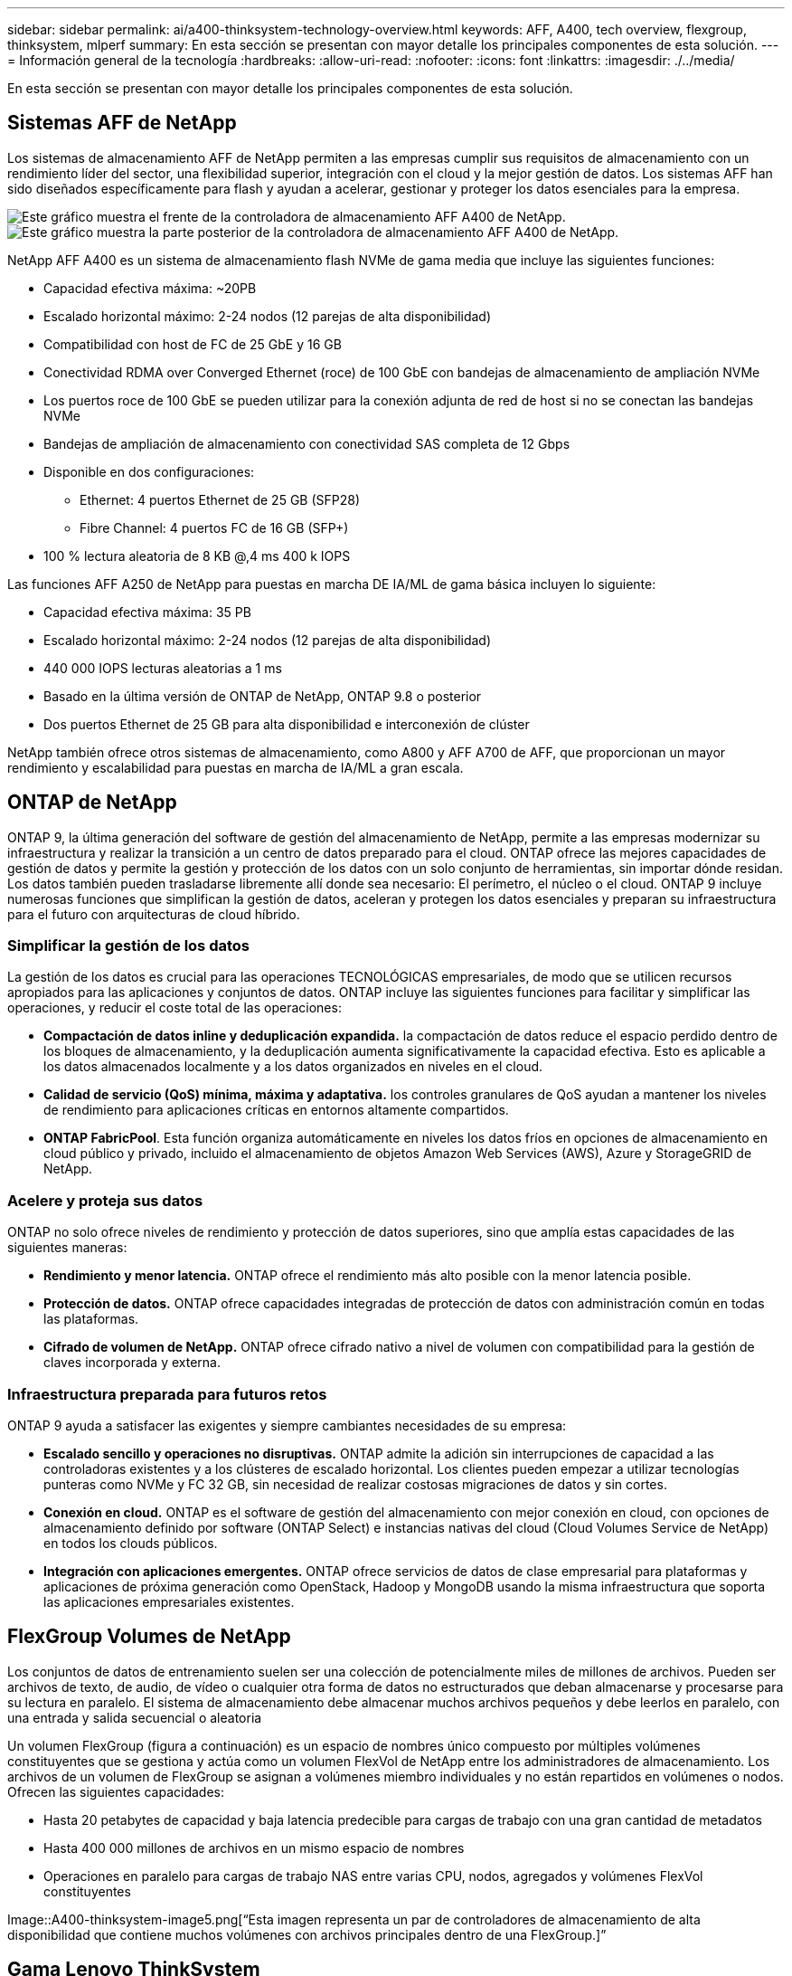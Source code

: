 ---
sidebar: sidebar 
permalink: ai/a400-thinksystem-technology-overview.html 
keywords: AFF, A400, tech overview, flexgroup, thinksystem, mlperf 
summary: En esta sección se presentan con mayor detalle los principales componentes de esta solución. 
---
= Información general de la tecnología
:hardbreaks:
:allow-uri-read: 
:nofooter: 
:icons: font
:linkattrs: 
:imagesdir: ./../media/


[role="lead"]
En esta sección se presentan con mayor detalle los principales componentes de esta solución.



== Sistemas AFF de NetApp

Los sistemas de almacenamiento AFF de NetApp permiten a las empresas cumplir sus requisitos de almacenamiento con un rendimiento líder del sector, una flexibilidad superior, integración con el cloud y la mejor gestión de datos. Los sistemas AFF han sido diseñados específicamente para flash y ayudan a acelerar, gestionar y proteger los datos esenciales para la empresa.

image::a400-thinksystem-image3.png[Este gráfico muestra el frente de la controladora de almacenamiento AFF A400 de NetApp.]

image::a400-thinksystem-image4.png[Este gráfico muestra la parte posterior de la controladora de almacenamiento AFF A400 de NetApp.]

NetApp AFF A400 es un sistema de almacenamiento flash NVMe de gama media que incluye las siguientes funciones:

* Capacidad efectiva máxima: ~20PB
* Escalado horizontal máximo: 2-24 nodos (12 parejas de alta disponibilidad)
* Compatibilidad con host de FC de 25 GbE y 16 GB
* Conectividad RDMA over Converged Ethernet (roce) de 100 GbE con bandejas de almacenamiento de ampliación NVMe
* Los puertos roce de 100 GbE se pueden utilizar para la conexión adjunta de red de host si no se conectan las bandejas NVMe
* Bandejas de ampliación de almacenamiento con conectividad SAS completa de 12 Gbps
* Disponible en dos configuraciones:
+
** Ethernet: 4 puertos Ethernet de 25 GB (SFP28)
** Fibre Channel: 4 puertos FC de 16 GB (SFP+)


* 100 % lectura aleatoria de 8 KB @,4 ms 400 k IOPS


Las funciones AFF A250 de NetApp para puestas en marcha DE IA/ML de gama básica incluyen lo siguiente:

* Capacidad efectiva máxima: 35 PB
* Escalado horizontal máximo: 2-24 nodos (12 parejas de alta disponibilidad)
* 440 000 IOPS lecturas aleatorias a 1 ms
* Basado en la última versión de ONTAP de NetApp, ONTAP 9.8 o posterior
* Dos puertos Ethernet de 25 GB para alta disponibilidad e interconexión de clúster


NetApp también ofrece otros sistemas de almacenamiento, como A800 y AFF A700 de AFF, que proporcionan un mayor rendimiento y escalabilidad para puestas en marcha de IA/ML a gran escala.



== ONTAP de NetApp

ONTAP 9, la última generación del software de gestión del almacenamiento de NetApp, permite a las empresas modernizar su infraestructura y realizar la transición a un centro de datos preparado para el cloud. ONTAP ofrece las mejores capacidades de gestión de datos y permite la gestión y protección de los datos con un solo conjunto de herramientas, sin importar dónde residan. Los datos también pueden trasladarse libremente allí donde sea necesario: El perímetro, el núcleo o el cloud. ONTAP 9 incluye numerosas funciones que simplifican la gestión de datos, aceleran y protegen los datos esenciales y preparan su infraestructura para el futuro con arquitecturas de cloud híbrido.



=== Simplificar la gestión de los datos

La gestión de los datos es crucial para las operaciones TECNOLÓGICAS empresariales, de modo que se utilicen recursos apropiados para las aplicaciones y conjuntos de datos. ONTAP incluye las siguientes funciones para facilitar y simplificar las operaciones, y reducir el coste total de las operaciones:

* *Compactación de datos inline y deduplicación expandida.* la compactación de datos reduce el espacio perdido dentro de los bloques de almacenamiento, y la deduplicación aumenta significativamente la capacidad efectiva. Esto es aplicable a los datos almacenados localmente y a los datos organizados en niveles en el cloud.
* *Calidad de servicio (QoS) mínima, máxima y adaptativa.* los controles granulares de QoS ayudan a mantener los niveles de rendimiento para aplicaciones críticas en entornos altamente compartidos.
* *ONTAP FabricPool*. Esta función organiza automáticamente en niveles los datos fríos en opciones de almacenamiento en cloud público y privado, incluido el almacenamiento de objetos Amazon Web Services (AWS), Azure y StorageGRID de NetApp.




=== Acelere y proteja sus datos

ONTAP no solo ofrece niveles de rendimiento y protección de datos superiores, sino que amplía estas capacidades de las siguientes maneras:

* *Rendimiento y menor latencia.* ONTAP ofrece el rendimiento más alto posible con la menor latencia posible.
* *Protección de datos.* ONTAP ofrece capacidades integradas de protección de datos con administración común en todas las plataformas.
* *Cifrado de volumen de NetApp.* ONTAP ofrece cifrado nativo a nivel de volumen con compatibilidad para la gestión de claves incorporada y externa.




=== Infraestructura preparada para futuros retos

ONTAP 9 ayuda a satisfacer las exigentes y siempre cambiantes necesidades de su empresa:

* *Escalado sencillo y operaciones no disruptivas.* ONTAP admite la adición sin interrupciones de capacidad a las controladoras existentes y a los clústeres de escalado horizontal. Los clientes pueden empezar a utilizar tecnologías punteras como NVMe y FC 32 GB, sin necesidad de realizar costosas migraciones de datos y sin cortes.
* *Conexión en cloud.* ONTAP es el software de gestión del almacenamiento con mejor conexión en cloud, con opciones de almacenamiento definido por software (ONTAP Select) e instancias nativas del cloud (Cloud Volumes Service de NetApp) en todos los clouds públicos.
* *Integración con aplicaciones emergentes.* ONTAP ofrece servicios de datos de clase empresarial para plataformas y aplicaciones de próxima generación como OpenStack, Hadoop y MongoDB usando la misma infraestructura que soporta las aplicaciones empresariales existentes.




== FlexGroup Volumes de NetApp

Los conjuntos de datos de entrenamiento suelen ser una colección de potencialmente miles de millones de archivos. Pueden ser archivos de texto, de audio, de vídeo o cualquier otra forma de datos no estructurados que deban almacenarse y procesarse para su lectura en paralelo. El sistema de almacenamiento debe almacenar muchos archivos pequeños y debe leerlos en paralelo, con una entrada y salida secuencial o aleatoria

Un volumen FlexGroup (figura a continuación) es un espacio de nombres único compuesto por múltiples volúmenes constituyentes que se gestiona y actúa como un volumen FlexVol de NetApp entre los administradores de almacenamiento. Los archivos de un volumen de FlexGroup se asignan a volúmenes miembro individuales y no están repartidos en volúmenes o nodos. Ofrecen las siguientes capacidades:

* Hasta 20 petabytes de capacidad y baja latencia predecible para cargas de trabajo con una gran cantidad de metadatos
* Hasta 400 000 millones de archivos en un mismo espacio de nombres
* Operaciones en paralelo para cargas de trabajo NAS entre varias CPU, nodos, agregados y volúmenes FlexVol constituyentes


Image::A400-thinksystem-image5.png[“Esta imagen representa un par de controladores de almacenamiento de alta disponibilidad que contiene muchos volúmenes con archivos principales dentro de una FlexGroup.]”



== Gama Lenovo ThinkSystem

Los servidores Lenovo ThinkSystem incluyen hardware, software y servicios innovadores que resuelven los desafíos actuales de los clientes y ofrecen un enfoque de diseño modular, evolutivo y adecuado para su propósito para afrontar los desafíos del futuro. Estos servidores se capitalizan en las mejores tecnologías estándar del sector, junto con innovaciones diferenciadas de Lenovo, para proporcionar la mayor flexibilidad posible en servidores x86.

Entre las ventajas clave de la implementación de servidores Lenovo ThinkSystem se incluyen las siguientes:

* Diseños modulares y de gran escalabilidad que crecen con el negocio
* Resiliencia líder en el sector para ahorrar horas de costosos tiempos de inactividad no programados
* Tecnologías flash rápidas para reducir las latencias, acelerar los tiempos de respuesta y gestionar los datos de forma más inteligente en tiempo real


En el ámbito de la IA, Lenovo está adoptando un enfoque práctico para ayudar a las empresas a comprender y adoptar las ventajas DEL APRENDIZAJE AUTOMÁTICO y la IA para sus cargas de trabajo. Los clientes de Lenovo pueden explorar y evaluar las ofertas de IA de Lenovo en los centros de innovación de IA de Lenovo para comprender por completo el valor de su caso de uso en particular. Con el fin de mejorar la rentabilidad de la inversión, este enfoque centrado en el cliente ofrece a los clientes pruebas de concepto para plataformas de desarrollo de soluciones listas para usar y optimizadas para la IA.



=== Lenovo SR670 V2

El servidor en rack Lenovo ThinkSystem SR670 V2 ofrece un rendimiento óptimo para una IA acelerada y una informática de alto rendimiento (HPC). Con soporte para hasta ocho GPU, la SR670 V2 es adecuada para los requisitos de cargas de trabajo informáticas intensivas DE ML, DL e inferencia.

image::a400-thinksystem-image6.png[Esta imagen muestra tres configuraciones SR670. La primera muestra cuatro GPU SXM con ocho unidades HS de 2.5 pulgadas y 2 ranuras I/o PCIe. El segundo muestra cuatro ranuras GPU de ancho doble u ocho de ancho único y dos ranuras PCIe de I/o con ocho unidades HS de 2.5 o cuatro de 3.5 pulgadas. El tercero muestra ocho ranuras GPU de doble anchura con seis unidades EDSFF HS y dos ranuras PCIe I/O.]

Con las CPU Intel Xeon más recientes y escalables que admiten GPU de gama alta (incluida la GPU 8x PCIe NVIDIA A100 de 80 GB), ThinkSystem SR670 V2 ofrece un rendimiento optimizado y acelerado para cargas de trabajo de IA y computación de alto rendimiento.

Puesto que en más cargas de trabajo se utiliza el rendimiento de los aceleradores, ha aumentado la demanda de densidad de GPU. Sectores como el comercio minorista, los servicios financieros, la energía y la sanidad utilizan GPU para obtener una mayor información e impulsar la innovación con APRENDIZAJE AUTOMÁTICO, DL y técnicas de inferencia.

ThinkSystem SR670 V2 es una solución empresarial optimizada para poner en marcha cargas de trabajo aceleradas de HPC e IA en la producción, maximizando el rendimiento del sistema a la vez que mantiene la densidad del centro de datos para los clústeres de supercomputación con plataformas de última generación.

Entre otras funciones se incluyen las siguientes:

* Compatibilidad con I/o RDMA directa de GPU en la que los adaptadores de red de alta velocidad están conectados directamente a las GPU para maximizar el rendimiento de I/O.
* Compatibilidad con almacenamiento directo de GPU en el que las unidades NVMe están conectadas directamente a las GPU para maximizar el rendimiento del almacenamiento.




== Rendim. MLPerf

MLPerf es el conjunto de pruebas de rendimiento líder del sector para evaluar el rendimiento de la IA. En esta validación, utilizamos su punto de referencia de clasificación de imágenes con MXNet, uno de los marcos de IA más populares. El script de formación MXNet_Benchmark se utilizó para impulsar la formación de IA. El script contiene implementaciones de varios modelos convencionales populares y está diseñado para ser lo más rápido posible. Puede ejecutarse en una sola máquina o ejecutarse en modo distribuido entre varios hosts.
